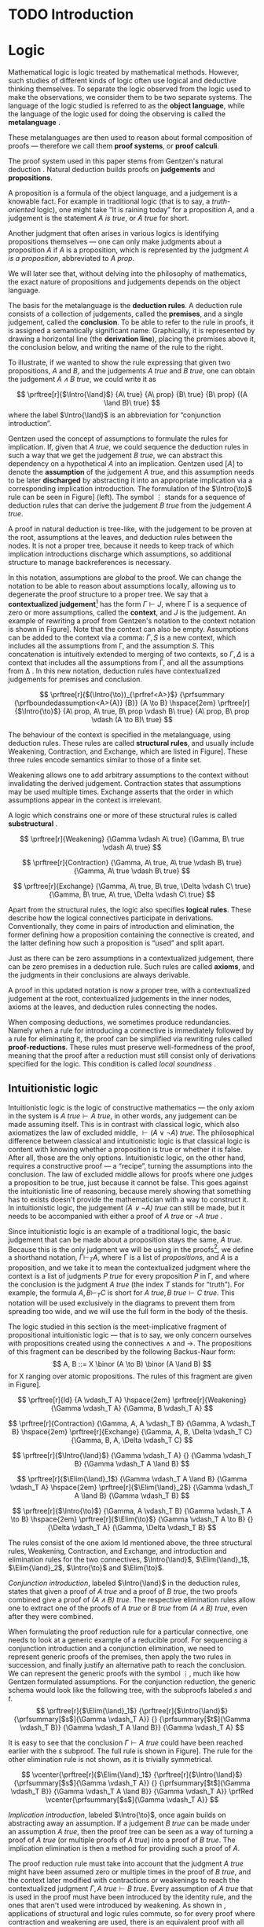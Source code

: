 #+OPTIONS: toc:nil ':t

#+latex_class: book
#+latex_header: \usepackage{fontspec}
#+latex_header: \usepackage{prftree}
#+latex_header: \usepackage{stmaryrd}
#+latex_header: \usepackage{mathtools}
#+latex_header: \usepackage{tikz-cd}
#+latex_header: \usepackage{apacite}
#+latex_header: \usepackage{fancyhdr}
#+latex_header: \usepackage[english]{babel}
#+latex_header: \usepackage{./thesis_template/k336_thesis_macros}

# Binary or
#+latex_header: \newcommand{\binor}{\mathbin{|}}

# Introduction rule
#+latex_header: \newcommand{\Intro}[1]{#1\mathrm{I}}
# Elimination rule
#+latex_header: \newcommand{\Elim}[1]{#1\mathrm{E}}

# Proof reduction
#+latex_header: \newcommand{\prfRed}[1][1em]{\hspace{#1}\Rightarrow\hspace{#1}}
#+latex_header: \newcommand{\prfEq}[1][1em]{\hspace{#1}=\hspace{#1}}

# Linear assumption
#+latex_header: \newcommand{\Lin}[1]{\langle#1\rangle}
# Intuitionistic assumption
#+latex_header: \newcommand{\Int}[1]{[#1]}

# Tensor
#+latex_header: \newcommand{\tens}{\mathbin{\otimes}}
# With
#+latex_header: \newcommand{\with}{\mathbin{\&}}
# Lollipop
#+latex_header: \newcommand{\loli}{\multimap}
# Linear translation
#+latex_header: \newcommand{\LinTrans}[1]{\left\llbracket #1 \right\rrbracket_L}

# Product type
#+latex_header: \newcommand{\tuple}[2]{(#1, #2)}
#+latex_header: \DeclareMathOperator{\Fst}{fst}
#+latex_header: \DeclareMathOperator{\Snd}{snd}
#+latex_header: \newcommand{\fst}[1]{(\Fst\ #1)}
#+latex_header: \newcommand{\snd}[1]{(\Snd\ #1)}

# Tensor Tuple
#+latex_header: \newcommand{\tenstup}[2]{| #1, #2 |}
#+latex_header: \newcommand{\tenscase}[4]{(\mathrm{case\ } #1 \mathrm{\ of\ } \tenstup{#2}{#3} \mathrm{\ in\ } #4)}
# With Tuple
#+latex_header: \newcommand{\bang}{{!}}
#+latex_header: \newcommand{\bangcase}[3]{(\mathrm{case\ } #1 \mathrm{\ of\ } \bang{#2} \mathrm{\ in\ } #3)}

#+latex_header: \newcommand\WorkTitle{Computational trinitarianism and Linear types}
#+latex_header: \newcommand\FirstandFamilyName{Vojtěch Štěpančík}
#+latex_header: \newcommand\Supervisor{Ing. Matěj Dostál, Ph.D.}
#+latex_header: \newcommand\TypeOfWork{Bachelor's Thesis}
#+latex_header: \newcommand\StudProgram{Otevřená informatika, Bakalářský}
#+latex_header: \newcommand\StudBranch{Software}

#+begin_export latex
\graphicspath{{thesis_template/}}
\selectlanguage{english}
\translate
\coverpagestarts
\acknowledgements
...
\declaration{In Prague on ... ... 2021}
\abstractpage
\vglue60mm
\noindent{\Huge \textbf{Abstrakt}}

\tableofcontents
\listoffigures
\mainbodystarts
#+end_export

* COMMENT Topic

Computational trinitarianism describes the intimate relationship between logic, category theory and type theory. This relationship identifies propositions of a logic with a type of a corresponding type system, and also establishes a correspondence between a proof of a proposition, a term (program) of a given type, and a generalized element of an object in a category.
A linear type system is a special kind of a substructural type system with important applications in computer science. An advantage of a linear type system resides in its ability to place constraints on the usage of (or access to) variables (resources).
The aim of the bachelor thesis is to describe linear logic as an example of a substructural logic, to construct a linear type system stemming from that logic, and to give their categorical semantics via categories with structure.
The style and presentation of the thesis will be theoretical.

* TODO Introduction

* Logic

Mathematical logic is logic treated by mathematical methods. However, such studies of different kinds of logic often use logical and deductive thinking themselves. To separate the logic observed from the logic used to make the observations, we consider them to be two separate systems. The language of the logic studied is referred to as the *object language*, while the language of the logic used for doing the observing is called the *metalanguage* \cite{Kleene1966}.

These metalanguages are then used to reason about formal composition of proofs \mdash therefore we call them *proof systems*, or *proof calculi*.

The proof system used in this paper stems from Gentzen's natural deduction \cite{Gentzen1935}. Natural deduction builds proofs on *judgements* and *propositions*.

A proposition is a formula of the object language, and a judgement is a knowable fact. For example in traditional logic (that is to say, a /truth-oriented/ logic), one might take "It is raining today" for a proposition $A$, and a judgement is the statement /$A$ is true/, or /$A$ true/ for short.

Another judgment that often arises in various logics is identifying propositions themselves \mdash one can only make judgments about a proposition $A$ if $A$ is a proposition, which is represented by the judgment /$A$ is a proposition/, abbreviated to /$A$ prop/.

We will later see that, without delving into the philosophy of mathematics, the exact nature of propositions and judgements depends on the object language.

The basis for the metalanguage is the *deduction rules*. A deduction rule consists of a collection of judgements, called the *premises*, and a single judgement, called the *conclusion*. To be able to refer to the rule in proofs, it is assigned a semantically significant name. Graphically, it is represented by drawing a horizontal line (the *derivation line*), placing the premises above it, the conclusion below, and writing the name of the rule to the right.

To illustrate, if we wanted to show the rule expressing that given two propositions, $A$ and $B$, and the judgements /$A$ true/ and /$B$ true/, one can obtain the judgement /$A \land B$ true/, we could write it as

$$
\prftree[r]{$\Intro{\land}$}
 {A\ true}
 {A\ prop}
 {B\ true}
 {B\ prop}
 {(A \land B)\ true}
$$
where the label $\Intro{\land}$ is an abbreviation for "conjunction introduction".

Gentzen used the concept of assumptions to formulate the rules for implication. If, given that /$A$ true/, we could sequence the deduction rules in such a way that we get the judgement /$B$ true/, we can abstract this dependency on a hypothetical $A$ into an implication. Gentzen used $[A]$ to denote the *assumption* of the judgement /$A$ true/, and this assumption needs to be later *discharged* by abstracting it into an appropriate implication via a corresponding implication introduction. The formulation of the $\Intro{\to}$ rule can be seen in Figure\nbsp[[fig:localized_hyp]]\nbsp(left). The symbol $\vdots$ stands for a sequence of deduction rules that can derive the judgement /$B$ true/ from the judgement /$A$ true/.

A proof in natural deduction is tree-like, with the judgement to be proven at the root, assumptions at the leaves, and deduction rules between the nodes. It is not a proper tree, because it needs to keep track of which implication introductions discharge which assumptions, so additional structure to manage backreferences is necessary.

In this notation, assumptions are /global/ to the proof. We can change the notation to be able to reason about assumptions locally, allowing us to degenerate the proof structure to a proper tree. We say that a *contextualized judgement*[fn:1] has the form $\Gamma \vdash J$, where \Gamma is a sequence of zero or more assumptions, called the *context*, and $J$ is the judgement. An example of rewriting a proof from Gentzen's notation to the context notation is shown in Figure\nbsp[[fig:localized_hyp]]. Note that the context can also be empty. Assumptions can be added to the context via a comma: $\Gamma, S$ is a new context, which includes all the assumptions from \Gamma, and the assumption $S$. This concatenation is intuitively extended to merging of two contexts, so $\Gamma, \Delta$ is a context that includes all the assumptions from \Gamma, and all the assumptions from \Delta \cite{Pfenning2004}. In this new notation, deduction rules have contextualized judgements for premises and conclusion.

#+name: fig:localized_hyp
#+caption: Gentzen's assumption notation (left) and notation for localized assumptions (right)
#+begin_figure
$$
\prftree[r]{$(\Intro{\to})_{\prfref<A>}$}
 {\prfsummary
   {\prfboundedassumption<A>{A}}
   {B}}
 {A \to B}
\hspace{2em}
\prftree[r]{$\Intro{\to}$}
 {A\ prop, A\ true, B\ prop \vdash B\ true}
 {A\ prop, B\ prop \vdash (A \to B)\ true}
$$
#+end_figure

The behaviour of the context is specified in the metalanguage, using deduction rules. These rules are called *structural rules*, and usually include Weakening, Contraction, and Exchange, which are listed in Figure\nbsp[[fig:structural]]. These three rules encode semantics similar to those of a finite set.

Weakening allows one to add arbitrary assumptions to the context without invalidating the derived judgement. Contraction states that assumptions may be used multiple times. Exchange asserts that the order in which assumptions appear in the context is irrelevant.

A logic which constrains one or more of these structural rules is called *substructural* \cite{Paoli2013}.

#+name: fig:structural
#+caption: Structural rules
#+begin_figure
$$
\prftree[r]{Weakening}
 {\Gamma \vdash A\ true}
 {\Gamma, B\ true \vdash A\ true}
$$

$$
\prftree[r]{Contraction}
 {\Gamma, A\ true, A\ true \vdash B\ true}
 {\Gamma, A\ true \vdash B\ true}
$$

$$
\prftree[r]{Exchange}
 {\Gamma, A\ true, B\ true, \Delta \vdash C\ true}
 {\Gamma, B\ true, A\ true, \Delta \vdash C\ true}
$$
#+end_figure

Apart from the structural rules, the logic also specifies *logical rules*. These describe how the logical connectives participate in derivations. Conventionally, they come in pairs of introduction and elimination, the former defining how a proposition containing the connective is created, and the latter defining how such a proposition is "used" and split apart.

Just as there can be zero assumptions in a contextualized judgement, there can be zero premises in a deduction rule. Such rules are called *axioms*, and the judgments in their conclusions are always derivable.

A proof in this updated notation is now a proper tree, with a contextualized judgement at the root, contextualized judgements in the inner nodes, axioms at the leaves, and deduction rules connecting the nodes.

When composing deductions, we sometimes produce redundancies. Namely when a rule for introducing a connective is immediately followed by a rule for eliminating it, the proof can be simplified via rewriting rules called *proof-reductions*. These rules must preserve well-formedness of the proof, meaning that the proof after a reduction must still consist only of derivations specified for the logic. This condition is called /local soundness/ \cite{Pfenning2004}.

** Intuitionistic logic

Intuitionistic logic is the logic of constructive mathematics \mdash the only axiom in the system is $A\ true \vdash A\ true$, in other words, any judgement can be made assuming itself. This is in contrast with classical logic, which also axiomatizes the law of excluded middle, $\vdash (A \lor \lnot A)\ true$. The philosophical difference between classical and intuitionistic logic is that classical logic is content with knowing whether a proposition is true or whether it is false. After all, those are the only options. Intuitionistic logic, on the other hand, requires a constructive proof \mdash a "recipe", turning the assumptions into the conclusion. The law of excluded middle allows for proofs where one judges a proposition to be true, just because it cannot be false. This goes against the intuitionistic line of reasoning, because merely showing that something has to exists doesn't provide the mathematician with a way to construct it. In intuitionistic logic, the judgement /$(A \lor \lnot A)$ true/ can still be made, but it needs to be accompanied with either a proof of /$A$ true/ or /$\lnot A$ true/ \cite{Sorensen2006}.

Since intuitionistic logic is an example of a traditional logic, the basic judgement that can be made about a proposition stays the same, /$A$ true/. Because this is the only judgment we will be using in the proofs[fn:2], we define a shorthand notation, $\Gamma \vdash_T A$, where \Gamma is a list of /propositions/, and $A$ is a proposition, and we take it to mean the contextualized judgment where the context is a list of judgments /$P$ true/ for every proposition $P$ in \Gamma, and where the conclusion is the judgment /$A$ true/ (the index $T$ stands for "truth"). For example, the formula $A, B \vdash_T C$ is short for $A\ true, B\ true \vdash C\ true$. This notation will be used exclusively in the diagrams to prevent them from spreading too wide, and we will use the full form in the body of the thesis.

The logic studied in this section is the meet-implicative fragment of propositional intuitionistic logic \mdash that is to say, we only concern ourselves with propositions created using the connectives $\land$ and $\to$. The propositions of this fragment can be described by the following Backus-Naur form:
$$
A, B ::= X \binor (A \to B) \binor (A \land B)
$$
for X ranging over atomic propositions. The rules of this fragment are given in Figure\nbsp[[fig:intuit_deduct]].

#+name: fig:intuit_deduct
#+caption: Deduction rules for the meet-implicative fragment of propositional intuitionistic logic
#+begin_figure
$$
\prftree[r]{Id}
 {A \vdash_T A}
\hspace{2em}
\prftree[r]{Weakening}
 {\Gamma \vdash_T A}
 {\Gamma, B \vdash_T A}
$$

$$
\prftree[r]{Contraction}
 {\Gamma, A, A \vdash_T B}
 {\Gamma, A \vdash_T B}
\hspace{2em}
\prftree[r]{Exchange}
 {\Gamma, A, B, \Delta \vdash_T C}
 {\Gamma, B, A, \Delta \vdash_T C}
$$

$$
\prftree[r]{$\Intro{\land}$}
 {\Gamma \vdash_T A}
 {}
 {\Gamma \vdash_T B}
 {\Gamma \vdash_T A \land B}
$$

$$
\prftree[r]{$\Elim{\land}_1$}
 {\Gamma \vdash_T A \land B}
 {\Gamma \vdash_T A}
\hspace{2em}
\prftree[r]{$\Elim{\land}_2$}
 {\Gamma \vdash_T A \land B}
 {\Gamma \vdash_T B}
$$

$$
\prftree[r]{$\Intro{\to}$}
 {\Gamma, A \vdash_T B}
 {\Gamma \vdash_T A \to B}
\hspace{2em}
\prftree[r]{$\Elim{\to}$}
 {\Gamma \vdash_T A \to B}
 {}
 {\Delta \vdash_T A}
 {\Gamma, \Delta \vdash_T B}
$$
#+end_figure

The rules consist of the one axiom Id mentioned above, the three structural rules, Weakening, Contraction, and Exchange, and introduction and elimination rules for the two connectives, $\Intro{\land}$, $\Elim{\land}_1$, $\Elim{\land}_2$, $\Intro{\to}$ and $\Elim{\to}$.

/Conjunction introduction/, labeled $\Intro{\land}$ in the deduction rules, states that given a proof of /$A$ true/ and a proof of /$B$ true/, the two proofs combined give a proof of /$(A \land B$) true/. The respective elimination rules allow one to extract one of the proofs of /$A$ true/ or /$B$ true/ from /$(A \land B)$ true/, even after they were combined.

When formulating the proof reduction rule for a particular connective, one needs to look at a generic example of a reducible proof. For sequencing a conjunction introduction and a conjunction elimination, we need to represent generic proofs of the premises, then apply the two rules in succession, and finally justify an alternative path to reach the conclusion. We can represent the generic proofs with the symbol $\vdots$, much like how Gentzen formulated assumptions. For the conjunction reduction, the generic schema would look like the following tree, with the subproofs labeled $s$ and $t$.
$$
\prftree[r]{$\Elim{\land}_1$}
 {\prftree[r]{$\Intro{\land}$}
   {\prfsummary[$s$]{\Gamma \vdash_T A}}
   {}
   {\prfsummary[$t$]{\Gamma \vdash_T B}}
   {\Gamma \vdash_T A \land B}}
 {\Gamma \vdash_T A}
$$

It is easy to see that the conclusion $\Gamma \vdash A\ true$ could have been reached earlier with the $s$ subproof. The full rule is shown in Figure\nbsp[[fig:intuit_conj_red]]. The rule for the other elimination rule is not shown, as it is trivially symmetrical.

#+name: fig:intuit_conj_red
#+caption: Conjunction proof reduction
#+begin_figure
$$
\vcenter{\prftree[r]{$\Elim{\land}_1$}
 {\prftree[r]{$\Intro{\land}$}
   {\prfsummary[$s$]{\Gamma \vdash_T A}}
   {}
   {\prfsummary[$t$]{\Gamma \vdash_T B}}
   {\Gamma \vdash_T A \land B}}
 {\Gamma \vdash_T A}}
\prfRed
\vcenter{\prfsummary[$s$]{\Gamma \vdash_T A}}
$$
#+end_figure

/Implication introduction/, labeled $\Intro{\to}$, once again builds on abstracting away an assumption. If a judgement /$B$ true/ can be made under an assumption /$A$ true/, then the proof tree can be seen as a way of turning a proof of /$A$ true/ (or multiple proofs of /$A$ true/) into a proof of /$B$ true/. The implication elimination is then a method for providing such a proof of $A$.

The proof reduction rule must take into account that the judgment /\(A\)\nbsp{}true/ might have been assumed zero or multiple times in the proof of /$B$ true/, and the context later modified with contractions or weakenings to reach the contextualized judgment $\Gamma, A\ true \vdash B\ true$. Every assumption of /$A$ true/ that is used in the proof must have been introduced by the identity rule, and the ones that aren't used were introduced by weakening. As shown in \cite{Wadler1993}, applications of structural and logic rules commute, so for every proof where contraction and weakening are used, there is an equivalent proof with all the contractions and weakenings pushed to the root of the proof tree. In other words, for every proof of $\Gamma, J_1 \vdash J_2$, where $J_1$ and $J_2$ stand for arbitrary judgments, there is an equivalent proof which consists of a contraction- and weakening-less subproof of $\Gamma, J_1 \cdots \vdash J_2$, followed by applications of contraction and weakening to accommodate the context, where the ellipsis indicate zero of more assumptions of $J_1$. The final applications of contraction and weakening are represented by a doubled derivation line, to indicate that it's multiple steps shown as one.

The role of the proof reduction is then to take the proof of $\Delta \vdash A\ true$, and replace with it the instances of $A\ true \vdash A\ true$ in the proof of $\Gamma, A\ true \vdash B\ true$. The full proof reduction rule is shown in Figure\nbsp[[fig:intuit_impl_red]].

#+name: fig:intuit_impl_red
#+caption: Implication proof reduction
#+begin_figure
$$
\vcenter{\prftree[r]{$\Elim{\to}$}
 {\prftree[r]{$\Intro{\to}$}
   {\prftree[double]
     {\prfsummary[$s$]
       {\left(\vcenter{\prftree[r]{Id}{A \vdash_T A}}\right) \cdots}
       {\Gamma, A \cdots \vdash_T B}}
     {\Gamma, A \vdash_T B}}
   {\Gamma \vdash_T A \to B}}
 {\prfsummary[$t$]{\Delta \vdash_T A}}
 {\Gamma, \Delta \vdash_T B}}
\prfRed
\vcenter{\prftree[double]
 {\prfStackPremises
   {\left(\vcenter{\prfsummary[$t$]{\Delta \vdash_T A}}\right) \cdots}
   {\prfsummary[$s$]{\Gamma, \Delta \cdots \vdash_T B}}}
 {\Gamma, \Delta \vdash_T B}}
$$
#+end_figure

** Linear logic

In contrast to intuitionistic logic, linear logic considers propositions to be a form of resource - they should not be subject to duplication or discard. When looking at intuitionistic proofs, such as the ones listed in Figure [[fig:intuit_duplic]], we can see that intuitionistic logic has no problem with duplicating propositions (from a single $A$ one might obtain multiple \(A\)'s) or discarding propositions (the $B$ is unnecessary in the proof of $A$, so it is thrown away).

#+name: fig:intuit_duplic
#+caption: Duplication and discard of truth
#+begin_figure
$$
\prftree[r]{$\Intro{\to}$}
 {\prftree[r]{Contr}
   {\prftree[r]{$\Intro{\land}$}
     {\prftree[r]{Id}
       {A \vdash_T A}}
     {\prftree[r]{Id}
       {A \vdash_T A}}
     {A, A \vdash_T A \land A}}
   {A \vdash_T A \land A}}
 {\vdash_T A \to (A \land A)}
\hspace{2em}
\prftree[r]{$\Intro{\to}$}
 {\prftree[r]{$\Intro{\to}$}
  {\prftree[r]{Weak}
    {\prftree[r]{Id}
      {A \vdash_T A}}
    {A, B \vdash_T A}}
  {A \vdash_T B \to A}}
 {\vdash_T A \to (B \to A)}
$$
#+end_figure

In intuitionistic logic, we judged a proposition to be true, and the judgment had the form /$A$ true/. In linear logic, we focus on /availability/. We can judge a proposition $A$ to be available, written /$A$ avail/, if there is a proof that "consumes" some assumptions, "producing" the proposition $A$. The semantics of consumption are embedded in the deduction rules, explained below.

One simple way to prevent "invalid" usage of resources is to remove the contraction and weakening rules altogether. However, this approach severely limits the expressivity of the language. We might still want to model "free" resources, meaning resources that can be used any number of times, even zero, but conveying this information would not be possible in such a system. Instead, we introduce an annotation for unbound resources, and limit contraction and weakening so that they can only be used on these "intuitionistic" resources. This alternative gives us strictly greater expressivity than intuitionistic logic, as we will see that every intuitionistic proof can be translated to an equivalent linear proof.

The introduction of unbound resources necessitates differentiating between two kinds of assumptions in contextualized judgments \mdash a /linear/ assumption of the judgment /$A$ avail/ is written $\Lin{A\ avail}$, and indicates that the conclusion uses the fact that $A$ is available /exactly once/. An /intuitionistic/ assumption of the judgment /$A$ avail/, written $\Int{A\ avail}$, makes no guarantees about its usage in the conclusion \mdash it may be used zero, one, or even more times. It is important to emphasize that these glyphs are not a part of the object language \mdash neither $\Lin{A}$ nor $\Int{A}$ are well-formed propositions, and the bracket notation can only appear on the left side of a turnstile.

Contraction and weakening are now limited to only intuitionistic assumptions, meaning that judgments can be linearly assumed multiple times. These new rules lead to a general context $\Gamma$ behaving like a multiset. Every intuitionistic judgment can be made to have a multiplicity of one (using the new contraction and weakening), and multiplicity of linear assumptions is given by their usage in the conclusion.

Similarly to the intuitionistic case, a shorthand notation for contextualized judgments is used \mdash writing $\Gamma \vdash_R A$, the context \Gamma is a list of /propositions/ in square or angle brackets, such as $\Lin{B}$ or $\Int{C \loli D}$, and $A$ is a proposition. This is shorthand for a contextualized judgment whose context is a list containing one occurrence of the judgment $\Lin{B\ avail}$ for every proposition $B$ in angle brackets in \Gamma, and one occurrence of the judgment $\Int{C\ avail}$ for every proposition $C$ in square brackets in \Gamma. The conclusion of this contextualized judgment is the judgment $A\ avail$, where $A$ is the proposition on the right of the turnstile in the shorthand.

A general context \Gamma can contain assumptions of both kinds, linear and intuitionistic, but an /intuitionistic context/, denoted by $\Int{\Gamma}$, is a context that only contains intuitionistic assumptions, if any.

The focus of this chapter is a fragment of propositional intuitionistic linear logic. It bears similarity to the intuitionistic logic described in the last chapter, specifically it provides tools for representing implication and conjunction, in addition to the linear-logic-specific exponentiation.

The new implication connective is historically called "lollipop", and it's written $A \loli B$. The proposition is read "produce $B$ consuming $A$".

Interestingly, there are two conjunction connectives \mdash the "tensor", written $A \tens B$, and the "with", written $A \with B$. The tensor represents a conjunction "containing" /both/ resources $A$ and $B$, while the "with" lists two resources that are both available, but not at the same time \mdash the recipient of such a resource needs to choose either $A$ or $B$.

The last connective is a new concept entirely. The exponential operator $\bang{A}$, pronounced "of course", allows one to represent an infinite amount of a resource. We will see how this connective differs from the intuitionistic assumption $\Int{A\ avail}$ and why they are both necessary once we take a look at program evaluation in [[*Type theory][Part III]].

The propositions of this logic can also be described by the simple grammar
$$
A, B ::= X \binor (A \loli B) \binor (A \tens B) \binor (A \with B) \  \binor \  \bang{A}
$$
for X ranging over atomic propositions. The deduction rules are listed in Figure [[fig:linear_deduct]].

#+name: fig:linear_deduct
#+caption: Deduction rules for the fragment of intuitionistic linear logic
#+begin_figure
$$
\prftree[r]{$\Lin{\text{Id}}$}
 {\Lin{A} \vdash_R A}
\hspace{2em}
\prftree[r]{$\Int{\text{Id}}$}
 {\Int{A} \vdash_R A}
$$

$$
\prftree[r]{Exchange}
 {\Gamma, S, T, \Delta \vdash_R A}
 {\Gamma, T, S, \Delta \vdash_R A}
$$

$$
\prftree[r]{Contraction}
 {\Gamma, \Int{A}, \Int{A} \vdash_R B}
 {\Gamma, \Int{A} \vdash_R B}
\hspace{2em}
\prftree[r]{Weakening}
 {\Gamma \vdash_R B}
 {\Gamma, \Int{A} \vdash_R B}
$$

$$
\prftree[r]{$\Intro{\loli}$}
 {\Gamma, \Lin{A} \vdash_R B}
 {\Gamma \vdash_R (A \loli B)}
\hspace{2em}
\prftree[r]{$\Elim{\loli}$}
 {\Gamma \vdash_R (A \loli B)}
 {}
 {\Delta \vdash_R A}
 {\Gamma, \Delta \vdash_R B}
$$

$$
\prftree[r]{$\Intro{\with}$}
 {\Gamma \vdash_R A}
 {}
 {\Gamma \vdash_R B}
 {\Gamma \vdash_R A \with B}
$$

$$
\prftree[r]{$\Elim{\with}_1$}
 {\Gamma \vdash_R A \with B}
 {\Gamma \vdash_R A}
\hspace{2em}
\prftree[r]{$\Elim{\with}_2$}
 {\Gamma \vdash_R A \with B}
 {\Gamma \vdash_R B}
$$

$$
\prftree[r]{$\Intro{\tens}$}
 {\Gamma \vdash_R A}
 {}
 {\Delta \vdash_R B}
 {\Gamma, \Delta \vdash_R A \tens B}
\hspace{2em}
\prftree[r]{$\Elim{\tens}$}
 {\Gamma, \Lin{A}, \Lin{B} \vdash_R C}
 {}
 {\Delta \vdash_R A \tens B}
 {\Gamma, \Delta \vdash_R C}
$$

$$
\prftree[r]{$\Intro{\bang}$}
 {\Int{\Gamma} \vdash_R A}
 {\Int{\Gamma} \vdash_R \bang{A}}
\hspace{2em}
\prftree[r]{$\Elim{\bang}$}
 {\Gamma, \Int{A} \vdash_R B}
 {}
 {\Delta \vdash_R \bang{A}}
 {\Gamma, \Delta \vdash_R B}
$$
#+end_figure

There are now two axioms, one for each kind of assumption. The /linear identity/ $\Lin{\text{Id}}$ says that one can conclude the availability of a resource if one such resource is available. The /intuitionistic identity/ expresses the very same concept, except with one caveat \mdash the proof says nothing about how many times the resource was used in the reasoning.

The exchange rule stays unchanged, only $S$ and $T$ stand for any two propositions with square or angle brackets \mdash we are free to rearrange and intermix linear and intuitionistic assumptions.

The contraction and weakening rules are limited to intuitionistic assumptions, as mentioned in the introduction.

The $\loli$ ("lollipop") introduction rule in linear logic also abstracts an assumption, but it is limited only to linear ones. The proposition $A \loli B$ represents an action of "consuming" a resource $A$ to "produce" a resource $B$. We choose the word "consuming", because when introducing the lollipop, the resource $A$ is removed from the context. In other words, the subsequent deductions loose access to it. Because the deduction sequence leading to the judgment /\(B\)\nbsp{}avail/  was using the assumption $\Lin{A\ avail}$, we can imagine a proof of the judgment /$(A \loli B)$ avail/ to contain a hole, waiting for an $A$.

The corresponding elimination rule fills such a hole with a resource obtained from a different context. Emphasis is put on the contexts being different \mdash the context \Gamma contains other resources that are also consumed during the process of turning an $A$ into a $B$, therefore the resources cannot be shared with the context used for filling the hole.

Proof reduction for the lollipop is similar in spirit to the intuitionistic implication, except there is no need to worry about the assumption /$A$ avail/ being used multiple times. This is apparent from the fact that linear assumptions cannot be contracted. Therefore, the resulting reduction rule is simpler, as shown in Figure [[fig:lin_impl_red]].

#+name: fig:lin_impl_red
#+caption: Lollipop proof reduction
#+begin_figure
$$
\vcenter{\prftree[r]{$\Elim{\loli}$}
 {\prftree[r]{$\Intro{\loli}$}
   {\prfsummary[$s$]
     {\prftree[r]{$\Lin{\text{Id}}$}
       {\Lin{A} \vdash_R A}}
     {\Gamma, \Lin{A} \vdash_R B}}
   {\Gamma \vdash_R A \loli B}}
 {\prfsummary[$t$]{\Delta \vdash_R A}}
 {\Gamma, \Delta \vdash_R B}}
\prfRed
\vcenter{\prfStackPremises
 {\prfsummary[$t$]{\Delta \vdash_R A}}
 {\prfsummary[$s$]{\Gamma, \Delta \vdash_R B}}}
$$
#+end_figure

The $\with$ ("with") deduction rules exactly mirror the intuitionistic conjunction rules. This connective is also called the /additive conjunction/, because the introduction rule shares the resources used for producing the individual components. This sharing of resources prevents a consumer from extracting both of the components \mdash the resources are all used once one of the components is extracted. The proof reduction is also analogous, and presented in Figure [[fig:lin_with_red]].

#+name: fig:lin_with_red
#+caption: With conjunction proof reduction
#+begin_figure
$$
\vcenter{\prftree[r]{$\Elim{\with}_1$}
 {\prftree[r]{$\Intro{\with}$}
   {\prfsummary[$s$]{\Gamma \vdash_R A}}
   {}
   {\prfsummary[$t$]{\Gamma \vdash_R B}}
   {\Gamma \vdash_T A \with B}}
 {\Gamma \vdash_T A}}
\prfRed
\vcenter{\prfsummary[$s$]{\Gamma \vdash_R A}}
$$
#+end_figure

The $\tens$ ("tensor") conjunction represents a pair of resources, both of which have to be consumed, due to the requirement of not discarding resources. The introduction rule looks almost exactly the same as the one for the $\with$ conjunction, however in this case, the two parts of the tensor conjunction are produced in different contexts. It is this difference that makes the two connectives have different semantics \mdash while the $\with$ conjunction offers two different possible results from the same resources, the $\tens$ conjunction combines two sets of resources into a pair of two results, and provides both for later consumption.

The elimination rule says that a $\tens$ resource can be used to complete a proof that contains a linear assumption of each of its constituents. In other words, to consume a $\tens$ resource, one must consume both of its parts.

The reduction rule, shown in Figure [[fig:lin_tens_red]], describes how to perform such a completion. If the conjunction is constructed using two proofs $t$ and $u$ of the judgments /$A$ avail/ and /$B$ avail/, respectively, then these proofs can replace the assumptions $\Lin{A\ avail}$ and $\Lin{B\ avail}$ in another proof $s$.

#+name: fig:lin_tens_red
#+caption: Tensor conjunction proof reduction
#+begin_figure
$$
\vcenter{\prftree[r]{$\Elim{\tens}$}
 {\prfsummary[$s$]
   {\prftree[r]{$\Lin{\text{Id}}$}
     {\Lin{A} \vdash_R A}}
   {}
   {\prftree[r]{$\Lin{\text{Id}}$}
     {\Lin{B} \vdash_R B}}
   {\Gamma, \Lin{A}, \Lin{B} \vdash_R C}}
 {\prftree[r]{$\Intro{\tens}$}
   {\prfsummary[$t$]{\Delta \vdash_R A}}
   {}
   {\prfsummary[$u$]{\Theta \vdash_R B}}
   {\Delta, \Theta \vdash_R A \tens B}}
 {\Gamma, \Delta, \Theta \vdash_R C}}
\prfRed
\vcenter{\prfsummary[$s$]
 {\prfsummary[$t$]{\Delta \vdash_R A}}
 {}
 {\prfsummary[$u$]{\Theta \vdash_R B}}
 {\Gamma, \Delta, \Theta \vdash_R C}}
$$

#+end_figure

The $\bang$ ("of course") connective is supposed to extend the expressive power of linear logic to reason about free resources. A judgment of the form /$\bang{A}$ avail/ does not represent an instance of the resource $A$, but rather /a source of/[fn:3] these resources. The idea is that a resource $A$ can be pulled out from this source at any time, or even never at all, allowing us to model free resources \mdash the judgment /$\bang{A}$ avail/ serves as a statement that $A$ is a free resource.

To produce one of these sources, the introduction rule provides us with a way of extending proofs based on only intuitionistic assumptions. Intuitionistic assumptions are another way of modeling free resources, so the essence of the introduction rule is an observation that, given a recipe of creating one unit of a resource $A$ from free ingredients $\Int{\Gamma}$, we can duplicate those free ingredients however many times is necessary to supply more instances of the resource, and that we don't mind throwing the ingredients away in the case that there is no demand for it.

Dually to the introduction rule, which relays how to create a source from free ingredients, the elimination rule describes how a source can satiate an undisclosed demand. A proof built on an intuitionistic assumption gives no guarantees about the number of times it uses the associated resource $A$. To satisfy this assumption, we can provide the proof with a source $\bang{A}$, which can adapt to its requirements.

Reducing a sequence of $\bang$ introduction and elimination looks similar to reducing an implication in intuitionistic logic, because it operates on the same principle \mdash replacing assumptions with auxiliary proofs, while acknowledging the fact that the assumptions might appear zero or more times. In the Figure [[fig:lin_exp_red]], the expression $\Int{A} \cdots$ represents zero or more intuitionistic assumptions of the judgment /$A$ avail/, and the proof tree $s$ is devoid of contraction and weakening on the judgment /$A$ avail/. Instead, these are all applied in the step represented by the double derivation line. The reduction then replaces each instance of the intuitionistic assumption /$A$ avail/ with a derivation tree $t$, which produces a resource $A$ from other intuitionistic assumptions. The double line in the reduced proof signifies applications of contraction and weakening to the assumptions $\Int{\Delta}$, corresponding to the double line in the non-reduced proof.

#+name: fig:lin_exp_red
#+caption: Exponential proof reduction
#+begin_figure
$$
\vcenter{\prftree[r]{$\Elim{\bang}$}
 {\prftree[double]
   {\prfsummary[$s$]
     {\left(\vcenter{\prftree[r]{$\Int{\text{Id}}$}{\Int{A} \vdash_R A}}\right) \cdots}
     {\Gamma, \Int{A} \cdots \vdash_R B}}
   {\Gamma, \Int{A} \vdash_R B}}
 {\prftree[r]{$\Intro{\bang}$}
   {\prfsummary[$t$]{\Int{\Delta} \vdash_R A}}
   {\Int{\Delta} \vdash_R \bang{A}}}
 {\Gamma, \Int{\Delta} \vdash_R B}}
\prfRed
\vcenter{\prftree[double]
 {\prfStackPremises
   {\left(\vcenter{\prfsummary[$t$]{\Int{\Delta} \vdash_R A}}\right) \cdots}
   {\prfsummary[s]{\Gamma, \Int{\Delta} \cdots \vdash_R B}}}
 {\Gamma, \Int{\Delta} \vdash_R B}}
$$
#+end_figure

** Intuitionistic embedding

We claimed that every intuitionistic proof can be translated to an equivalent linear proof. To verify this statement, two steps are necessary. First, we need to show how to translate the three primitive constructs: propositions, judgments, and contextualized judgments. Secondly, we need to show that this translation preserves deduction rules and proof reductions. That is to say, for every intuitionistic deduction rule or proof reduction, there is a corresponding linear deduction or reduction taking the translated premises to the translated conclusion.

The intuitionistic propositions come in three flavors: base propositions, conjunctions and implications. We define a translation operator $\LinTrans{\_}$, and its action on propositions is given by the equations
\begin{align*}
  \LinTrans{X} & = X \\
  \LinTrans{A \land B} & = \LinTrans{A} \with \LinTrans{B} \\
  \LinTrans{A \to B} & = \bang{\LinTrans{A}} \loli \LinTrans{B} \\
\end{align*}
where $X$ stands for an atomic proposition, and $A$ and $B$ stand for arbitrary intuitionistic propositions.

On a formal level, this mapping is justified by showing that it preserves deduction and reduction, which is done later in the chapter. On an intuitive level, we appeal to the interpretation of the connectives. When looking at an atomic proposition in isolation, the intuitionistic and linear interpretation is the same, because differences arise only when talking about more complex propositions, and how they relate to each other, for example how are the two sides of a conjunction used, or how is the input to an implication used. The intuitionistic conjunction gives access to each of its constituents, but only one can be extracted, behaving the same as the $\with$ conjunction. Finally, the intuitionistic implication gives no guarantees about the use of its hypothesis, therefore it is necessary to mark the hypothesis with a bang, and promote it to a source in the linear interpretation.

There are only two judgments in intuitionistic logic, and these are /$A$ prop/ and /$A$ true/ for an intuitionistic proposition $A$. These are interpreted as /$A$ prop/ and /$A$ avail/, respectively, defining the action of the translation operator on judgments.
\begin{align*}
  \LinTrans{A\ prop} &= A\ prop \\
  \LinTrans{A\ true} &= A\ avail
\end{align*}

To give a translation of a contextualized judgment, we need to describe how to translate the context. This action is defined with an equation for the empty context, labeled '$\cdot$', and an equation for a concatenation of an arbitrary context $\Gamma$ with an arbitrary assumption $J$.
\begin{align*}
  \LinTrans{\cdot} &= \cdot \\
  \LinTrans{\Gamma, J} &= \LinTrans{\Gamma}, \Int{\LinTrans{J}}
\end{align*}

Verbally, the translation preserves the empty context, and it maps every judgment $J$ in $\Gamma$ (since assumptions in intuitionistic logic are simply judgments) to an intuitionistic assumption of the translation of the judgment. As a consequence, all the assumptions in a translated context are intuitionistic. The contextualized judgment translation is then given by the equation
$$
\LinTrans{\Gamma \vdash J} = \LinTrans{\Gamma} \vdash \LinTrans{J}
$$

It is easy to see that by also defining the action of the translation on lists of propositions as $\LinTrans{(\Gamma_i)_{i=0}^n} = (\Int{\LinTrans{\Gamma_i}})_{i=0}^n$, we can recover a relationship between the shorthand notations:
$$
\LinTrans{\Gamma \vdash_T A} = \LinTrans{\Gamma} \vdash_R \LinTrans{A}
$$

Having defined the translation of contextualized judgments, we continue by defining how their relationships are translated \mdash that is, how to translate deduction rules.

The axiom of intuitionistic logic is translated into the intuitionistic axiom of linear logic, and the structural rules correspond to their respective counterparts, as shown in the following equations:
\begin{align*}
\LinTrans{\vcenter{\prftree[r]{Id}
    {A \vdash_T A}}}
&\prfEq
\vcenter{\prftree[r]{$\Int{\text{Id}}$}{\Int{\LinTrans{A}} \vdash_R \LinTrans{A}}}
\\[1ex]
\LinTrans{\vcenter{\prftree[r]{Weakening}
    {\Gamma \vdash_T A}
    {\Gamma, B \vdash_T A}}}
&\prfEq
\vcenter{\prftree[r]{Weakening}
  {\LinTrans{\Gamma} \vdash_R \LinTrans{A}}
  {\LinTrans{\Gamma}, \Int{\LinTrans{B}} \vdash_R \LinTrans{A}}}
\\[1ex]
\LinTrans{\vcenter{\prftree[r]{Contraction}
  {\Gamma, A, A \vdash_T B}
  {\Gamma, A \vdash_T B}}}
&\prfEq
\vcenter{\prftree[r]{Contraction}
  {\LinTrans{\Gamma}, \Int{\LinTrans{A}}, \Int{\LinTrans{A}} \vdash_R \LinTrans{B}}
  {\LinTrans{\Gamma}, \Int{\LinTrans{A}} \vdash_R \LinTrans{B}}}
\\[1ex]
\LinTrans{\vcenter{\prftree[r]{Exchange}
    {\Gamma, A, B, \Delta \vdash_T C}
    {\Gamma, B, A, \Delta \vdash_T C}}}
&\prfEq
\vcenter{\prftree[r]{Exchange}
  {\LinTrans{\Gamma}, \Int{\LinTrans{A}}, \Int{\LinTrans{B}}, \LinTrans{\Delta} \vdash_R \LinTrans{C}}
  {\LinTrans{\Gamma}, \Int{\LinTrans{B}}, \Int{\LinTrans{A}}, \LinTrans{\Delta} \vdash_R \LinTrans{C}}}
\end{align*}
\newpage

Translation of the intuitionistic conjunction is defined in terms of the $\with$ conjunction, so it is expected that the deduction rules of one will correspond to the deduction rules of the other. That is indeed the case, as the translation is given below. It uses the equality $\LinTrans{A \land B} = \LinTrans{A} \with \LinTrans{B}$.
\begin{align*}
\LinTrans{\vcenter{\prftree[r]{$\Intro{\land}$}
    {\Gamma \vdash_T A}
    {\Gamma \vdash_T B}
    {\Gamma \vdash_T A \land B}}}
&\prfEq
\vcenter{\prftree[r]{$\Intro{\with}$}
  {\LinTrans{\Gamma} \vdash_R \LinTrans{A}}
  {\LinTrans{\Gamma} \vdash_R \LinTrans{B}}
  {\LinTrans{\Gamma} \vdash_R \LinTrans{A} \with \LinTrans{B}}}
\\[1ex]
\LinTrans{\vcenter{\prftree[r]{$\Elim{\land}_1$}
    {\Gamma \vdash_T A \land B}
    {\Gamma \vdash_T A}}}
&\prfEq
\vcenter{\prftree[r]{$\Elim{\with}_1$}
  {\LinTrans{\Gamma} \vdash_R \LinTrans{A} \with \LinTrans{B}}
  {\LinTrans{\Gamma} \vdash_R \LinTrans{A}}}
\end{align*}

The intuitionistic implication is translated with the $\bang$ and $\loli$ connectives, and the translation of the $\Intro{\to}$ rule, stated below, demonstrates why. The linear implication cannot be introduced from an intuitionistic assumption, so it necessitates an intermediary step which replaces it with a linear assumption, through $\bang$ elimination.
$$
\LinTrans{\vcenter{\prftree[r]{$\Intro{\to}$}
    {\Gamma, A \vdash_T B}
    {\Gamma \vdash_T A \to B}}}
\prfEq
\vcenter{\prftree[r]{$\Intro{\loli}$}
  {\prftree[r]{$\Elim{\bang}$}
    {\LinTrans{\Gamma}, \Int{\LinTrans{A}} \vdash_R \LinTrans{B}}
    {\prftree[r]{$\Lin{\text{Id}}$}
      {\Lin{\bang{\LinTrans{A}}} \vdash_R \bang{\LinTrans{A}}}}
    {\LinTrans{\Gamma}, \Lin{\bang{\LinTrans{A}}} \vdash_T \LinTrans{B}}}
  {\LinTrans{\Gamma} \vdash_R \bang{\LinTrans{A}} \loli \LinTrans{B}}}
$$

The translation for the $\Elim{\to}$ rule takes advantage of the fact that for any intuitionistic context $\Delta$, its translation $\LinTrans{\Delta}$ consists only of intuitionistic assumptions, therefore it is a valid target for applying $\bang$ introduction. Producing a $\bang$ proposition is required for the input of the translated implication proposition.
$$
\LinTrans{\vcenter{\prftree[r]{$\Elim{\to}$}
    {\Gamma \vdash_T A \to B}
    {\Delta \vdash_T A}
    {\Gamma, \Delta \vdash_T B}}}
\prfEq
\vcenter{\prftree[r]{$\Elim{\loli}$}
  {\LinTrans{\Gamma} \vdash_R \bang{\LinTrans{A}} \loli \LinTrans{B}}
  {\prftree[r]{$\Intro{\bang}$}
    {\LinTrans{\Delta} \vdash_R \LinTrans{A}}
    {\LinTrans{\Delta} \vdash_R \bang{\LinTrans{A}}}}
  {\LinTrans{\Gamma}, \LinTrans{\Delta} \vdash_R \LinTrans{B}}}
$$

We can extend the notion of translating deduction rules into translating entire proof trees. The linear translation of an intuitionistic proof tree $p$ is denoted $\LinTrans{p}$, and it is constructed by replacing the intuitionistic contextualized judgments and deduction rules by their linear translations. Because the deduction rules are translated into well-formed linear deductions, and because the premises and conclusions are consistently translated, we can be certain that the new deduction tree is correctly constructed and represents a well-formed linear proof.

Finally, we need to show that reduction and translation commute. That is, given an intuitionistic proof $p$ and its reduction $p \prfRed[0em] p'$, there is an equivalent reduction $\LinTrans{p} \LinTrans{\prfRed[0em]} \LinTrans{p}'$ such that its result is the same as translating $p'$. This condition is represented by the following diagram:

\begin{center}
\begin{tikzcd}
p \arrow[rr, maps to, "\Rightarrow"] \arrow[dd, maps to, "\LinTrans{\_}"] & & p' \arrow[dd, maps to, "\LinTrans{\_}"] \\
\\
\LinTrans{p} \arrow[rr, maps to, "\LinTrans{\Rightarrow}"]      & & \LinTrans{p}' = \LinTrans{p'}
\end{tikzcd}
\end{center}

To prove this commutativity, it suffices to prove it for the two intuitionistic reductions individually.

For conjunction reduction, we take a general reducible proof
$$
p \prfEq \vcenter{\prftree[r]{$\Elim{\land}_1$}
  {\prftree[r]{$\Intro{\land}$}
    {\prfsummary[$s$]{\Gamma \vdash_T A}}
    {\prfsummary[$t$]{\Gamma \vdash_T B}}
    {\Gamma \vdash_T A \land B}}
  {\Gamma \vdash_T A}}
$$
its reduced form
$$
p' \prfEq \vcenter{\prfsummary[$s$]{\Gamma \vdash_T A}}
$$
and its translation
$$
\LinTrans{p} \prfEq \vcenter{\prftree[r]{$\Elim{\with}_1$}
  {\prftree[r]{$\Intro{\with}$}
    {\prfsummary[$\LinTrans{s}$]{\LinTrans{\Gamma} \vdash_R \LinTrans{A}}}
    {\prfsummary[$\LinTrans{t}$]{\LinTrans{\Gamma} \vdash_R \LinTrans{B}}}
    {\LinTrans{\Gamma} \vdash_R \LinTrans{A} \with \LinTrans{B}}}
  {\LinTrans{\Gamma} \vdash_R \LinTrans{A}}}
$$

We can verify that indeed
\begin{align*}
\LinTrans{p}'
&\prfEq \vcenter{\prfsummary[$\LinTrans{s}$]{\LinTrans{\Gamma} \vdash_R \LinTrans{A}}}
\\[1ex]
&\prfEq \LinTrans{p'}
\end{align*}

The proof for implication reduction involves both lollipop and exponential reductions. First, take a general reducible proof
$$
p \prfEq \vcenter{\prftree[r]{$\Elim{\to}$}
  {\prftree[r]{$\Intro{\to}$}
    {\prftree[double]
      {\prfsummary[$s$]
        {\left(\vcenter{\prftree[r]{Id}{A \vdash_T A}}\right) \cdots}
        {\Gamma, A \cdots \vdash_T B}}
      {\Gamma, A \vdash_T B}}
    {\Gamma \vdash_T A \to B}}
  {\prfsummary[$t$]{\Delta \vdash_T A}}
  {\Gamma, \Delta \vdash_T B}}
$$
its reduced form
$$
p' \prfEq \vcenter{\prftree[double]
  {\prfStackPremises
    {\left(\vcenter{\prfsummary[$t$]{\Delta \vdash_T A}}\right) \cdots}
    {\prfsummary[$s$]{\Gamma, \Delta \cdots \vdash_T B}}}
  {\Gamma, \Delta \vdash_T B}}
$$
and its translation
$$
\LinTrans{p} \prfEq \vcenter{\prftree[r]{$\Elim{\loli}$}
  {\prftree[r]{$\Intro{\loli}$}
    {\prftree[r]{$\Elim{\bang}$}
      {\prftree[double]
        {\prfsummary[$\LinTrans{s}$]
          {\left(\vcenter{\prftree[r]{$\Int{\text{Id}}$}{\Int{\LinTrans{A}} \vdash_R \LinTrans{A}}}\right) \cdots}
          {\LinTrans{\Gamma}, \Int{\LinTrans{A}} \cdots \vdash_R \LinTrans{B}}}
        {\LinTrans{\Gamma}, \Int{\LinTrans{A}} \vdash_R \LinTrans{B}}}
      {\prftree[r]{$\Lin{\text{Id}}$}{\Lin{\bang{\LinTrans{A}}} \vdash_R \bang{\LinTrans{A}}}}
      {\LinTrans{\Gamma}, \Lin{\bang{\LinTrans{A}}} \vdash_R \LinTrans{B}}}
    {\LinTrans{\Gamma} \vdash_R \bang{\LinTrans{A}} \loli \LinTrans{B}}}
  {\prftree[r]{$\Intro{\bang}$}
    {\prfsummary[$\LinTrans{t}$]{\LinTrans{\Delta} \vdash_R \LinTrans{A}}}
    {\LinTrans{\Delta} \vdash_R \bang{\LinTrans{A}}}}
  {\LinTrans{\Gamma}, \LinTrans{\Delta} \vdash_R \LinTrans{B}}}
$$

We can define the translation of the implication reduction as first reducing the lollipop, and subsequently reducing the exponential, as in the sequence
\begin{align*}
\LinTrans{p}
&\underset{\loli}{\prfRed}
\vcenter{\prftree[r]{$\Elim{\bang}$}
  {\prftree[double]
    {\prfsummary[$\LinTrans{s}$]
      {\left(\vcenter{\prftree[r]{$\Int{\text{Id}}$}{\Int{\LinTrans{A}} \vdash_R \LinTrans{A}}}\right) \cdots}
      {\LinTrans{\Gamma}, \Int{\LinTrans{A}} \cdots \vdash_R \LinTrans{B}}}
    {\LinTrans{\Gamma}, \Int{\LinTrans{A}} \vdash_R \LinTrans{B}}}
  {\prftree[r]{$\Intro{\bang}$}
    {\prfsummary[$\LinTrans{t}$]{\LinTrans{\Delta} \vdash_R \LinTrans{A}}}
    {\LinTrans{\Delta} \vdash_R \bang{\LinTrans{A}}}}
  {\LinTrans{\Gamma}, \LinTrans{\Delta} \vdash_R \LinTrans{B}}}
\\[2ex]
&\underset{\bang}{\prfRed}
\vcenter{\prftree[double]
  {\prfStackPremises
    {\left(\vcenter{\prfsummary[$\LinTrans{t}$]{\LinTrans{\Delta} \vdash_R \LinTrans{A}}}\right) \cdots}
    {\prfsummary[$\LinTrans{s}$]{\LinTrans{\Gamma}, \LinTrans{\Delta} \cdots \vdash_R \LinTrans{B}}}}
  {\LinTrans{\Gamma}, \LinTrans{\Delta} \vdash_R \LinTrans{B}}}
\\[2ex]
&\prfEq
\LinTrans{p}'
\end{align*}

Writing down the translation of $p'$, we can see that the two conclusions are equal.
\begin{align*}
  \LinTrans{p'}
  &\prfEq
  \vcenter{\prftree[double]
    {\prfStackPremises
      {\left(\vcenter{\prfsummary[$\LinTrans{t}$]{\LinTrans{\Delta} \vdash_R \LinTrans{A}}}\right) \cdots}
      {\prfsummary[$\LinTrans{s}$]{\LinTrans{\Gamma}, \LinTrans{\Delta} \cdots \vdash_R \LinTrans{B}}}}
    {\LinTrans{\Gamma}, \LinTrans{\Delta} \vdash_R \LinTrans{B}}}
  \\[2ex]
  &\prfEq \LinTrans{p}'
\end{align*}

Because all proof reductions are composed of sequenced implication and conjunction reductions, it follows that the defined translation commutes with every proof reduction.

* Type theory

Type theory is the study of types, and it serves as a constructive way of organizing mathematical objects. Types are descriptions of constructions, and in a constructive system, every existing object needs a recipe for how it can be constructed. It follows that every mathematical object has an associated type.

To assert that a mathematical object $a$ is of a certain type $T$, we write $a : T$, and this statement is called a *typing judgment*, or sometimes simply a *typing*. Analogously to judgments in logic, a typing judgment might be valid only in a certain context, so we introduce a notion of *contextualized typing judgments*, which have the form $\Gamma \vdash a : T$, meaning that $a$ is of type $T$ in the context $\Gamma$.

Traditionally, defining a type is a procedure consisting of fours steps \cite{Bauer2019}. First, the *formation* rules are given, which describe the conditions for a mathematical object $T$ to be called a type. Then, the *introduction* rules specify how objects of this type are constructed. After an object is constructed, the *elimination* rules give ways of taking it apart. Lastly, objects that have type $T$ may relate to each other in some ways, and these relationships are described by additional *equations*.

A collection of types is called a *type system*. One such type system is the /simply typed \lambda-calculus/, or STLC for short. It uses syntax of the untyped \lambda-calculus, and a metalanguage similar to natural deduction to describe its types. The version of STLC used in this thesis is the traditional simply typed \lambda-calculus, extended with product types.

Given a collection of base types, an STLC system is generated by introducing function and product types.

The formation rules of function types and product types are almost identical, so we present them both at the same time.

/If $A$ and $B$ are types, then $(A \to B)$ is a type, and $(A \times B)$ is a type./

\noindent Types in STLC are then described by the grammar
$$
A, B ::= X \binor (A \to B) \binor (A \times B)
$$
for X ranging over base types.

Objects of STLC are *well-typed* terms of the untyped \lambda-calculus. A well-typed term is a term that is obtainable by deductions of the type system. A well-typed term is also called a *program*. A context of a contextualized typing judgment in STLC is a list of typing judgments, where the terms being typed are variables, and every variable appears in the context at most once. When concatenating contexts, it is implicitly assumed that they don't share any variables.

Analogues to the structural rules from intuitionistic logic exist for STLC. The only difference is that the type-theoretical variants provide additional information on their action on terms. All three rules are listed in Figure [[fig:stlc_struct]], along with the identity axiom.

The exchange rules remains mostly unchanged. It asserts that changing the order of variable typings in the context has no effect on neither the typed term nor its type.

The weakening rule plays the same role as logical weakening, but it also states that the conclusion deduces the same term of the same type as the premise. As stated above, there is an implicit assumption that the variable $x$ is not contained in the context $\Gamma$.

The contraction rule expresses that the type of an expression does not depend on specific values of its free variables, only their types. That is to say, any two variables $x$ and $y$ of the same type may be replaced by a new variable $z$ without changing the resulting type. It employs capture-avoiding variable substitution as defined in \cite{Sorensen2006}, which is a metaoperation \mdash the symbols '$[$', '$:=$' and '$]$' are not part of the language of lambda calculus. The metaterm $s[x:=z]$ stands for the term $s$ with free occurrences of the variable $x$ replaced by the term $z$.

The identity axiom claims that every variable from the context can be derived.

#+name: fig:stlc_struct
#+caption: Structural rules and the identity axiom for STLC
#+begin_figure
$$
\prftree[r]{Exchange}
 {\Gamma, x: A, y: B, \Delta \vdash t: C}
 {\Gamma, y: B, x: A, \Delta \vdash t: C}
$$

$$
\prftree[r]{Weakening}
 {\Gamma \vdash s: A}
 {\Gamma, x: B \vdash s: A}
$$

$$
\prftree[r]{Contraction}
 {\Gamma, x: A, y: A \vdash s: B}
 {\Gamma, z: A \vdash s[x:=z][y:=z]: B}
$$

$$
\prftree[r]{Id}
 {x: A \vdash x: A}
$$
#+end_figure

The introduction and elimination rules for function types mirror the structure of implication deduction rules in intuitionistic logic. Whereas the logical interpretation relied on hypotheses, the type-theoretical interpretation is given in terms of binding variables and applying abstractions. The premise of the introduction rule presents a term $t$, and among its free variables might be the variable $x$ ($x$ is free in $t$ if it was derived using the identity axiom, or it might not be referenced in $t$ if it was derived using weakening). The conclusion then produces a \lambda-term which explicitly binds this variable.

The elimination rule introduces an application term, and together with \beta-reduction it gives a notion of "computation", which corresponds to the implication proof reduction rule. As a consequence of the \eta-conversion, we know that every object of the function type is equivalent to a \lambda-term. The rules and equations are listed in Figure [[fig:stlc_fun]].

The condition of $x$ not being free in $f$ for the \eta-conversion can be justified by looking at the expanded form of the equality, which is obtained by annotating the terms with their proof trees.
$$
\vcenter{\prfsummary{\Gamma \vdash f: (A \to B)}}
\hspace{2em}\equiv\hspace{2em}
\vcenter{\prftree[r]{$\Intro{\to}$}
 {\prftree[r]{$\Elim{\to}$}
   {\prfsummary{\Gamma \vdash f: (A \to B)}}
   {\prftree[r]{Id}{x: A \vdash x: A}}
   {\Gamma, x: A \vdash (f\ x): B}}
 {\Gamma \vdash (\lambda x. (f\ x)): (A \to B)}}
$$
We see that the tree contains a typing in the context $\Gamma, x: A$. If $x$ was free in $f$, then the list $\Gamma$ would already contain a typing of the variable $x$, leading to a proof that is not well-formed.

#+name: fig:stlc_fun
#+caption: Rules and equations of the function type
#+begin_figure
$$
\prftree[r]{$\Intro{\to}$}
 {\Gamma, x: A \vdash s: B}
 {\Gamma \vdash (\lambda x.s): (A \to B)}
\hspace{2em}
\prftree[r]{$\Elim{\to}$}
 {\Gamma \vdash f: (A \to B)}
 {\Delta \vdash s: A}
 {\Gamma, \Delta \vdash (f\ s): B}
$$
\begin{align*}
&\beta\text{-reduction: } ((\lambda x. s)\ t) \equiv s[x := t]
\\
&\eta\text{-conversion: } (\lambda x. (f\ x)) \equiv f \text{ when $x$ is not free in $f$}
\end{align*}
#+end_figure

On the other hand, the induction and elimination rules for product types looks exactly like logical conjunction. Previously, we saw that conjunction in intuitionistic logic encodes the availability of proofs of both of its constituents, and this notion is made explicit as the product involves storing both terms. The elimination rules with \beta-reduction say that either of the two original terms may be recovered, and the reductions correspond to proof reduction of intuitionistic conjunction. The \eta-conversion for product types fulfills the same role as the one for function types \mdash we see that every object of a product type is equivalent to a term constructed with the $\Intro{\times}$ rule. The rules and equations are listed in Figure [[fig:stlc_prod]].

#+name: fig:stlc_prod
#+caption: Rules and equations of the product type
#+begin_figure
$$
\prftree[r]{$\Intro{\times}$}
 {\Gamma \vdash s: A}
 {\Gamma \vdash t: B}
 {\Gamma \vdash \tuple{s}{t}: (A \times B)}
\hspace{2em}
\prftree[r]{$\Elim{\times}_1$}
 {\Gamma \vdash s: (A \times B)}
 {\Gamma \vdash \fst{s} : A}
\hspace{2em}
\prftree[r]{$\Elim{\times}_2$}
 {\Gamma \vdash s: (A \times B)}
 {\Gamma \vdash \snd{s} : B}
$$
\begin{align*}
&\beta\text{-reduction: } \fst{\tuple{s}{t}} \equiv s
\\
&\beta\text{-reduction: } \snd{\tuple{s}{t}} \equiv t
\\
&\eta\text{-conversion: } \tuple{\fst{s}}{\snd{s}} \equiv s
\end{align*}
#+end_figure

The syntax of the terms of STLC is generated by the following grammar:
\begin{alignat*}{3}
s, t &::=\ &&x \\
&\binor &&(\lambda x. s) &&\binor (s\ t) \\
&\binor &&\tuple{s}{t} &&\binor \fst{s} \binor \snd{s}
\end{alignat*}
for $x$ ranging over variables.

The resemblance between STLC and intuitionistic logic is striking, and it has a name: the /Curry-Howard correspondence/. We can see a correspondence on three different levels.

First, the propositions from intuitionistic logic correspond to types. The judgment /$A$ true/ amounts to having an appropriate term $t$ for which we can make the typing judgment $t: A$.

Second, every logical rule in intuitionistic logic has an equivalent in STLC, and every rule has an associated syntactic construct. Consequently, the term encodes the deduction tree that led to its construction, up to commuting structural rules. In other words, programs are proofs.

Lastly, the \beta-reduction rules, which are computational in nature, correspond to proof reductions. Therefore, computation is proof reduction.

** Linear types

Given the correspondence between intuitionistic logic and the simply typed \lambda-calculus, we might wonder if there is a programming language corresponding to linear logic, and indeed there is.

In this section, we introduce a programming language called /linear \lambda-calculus/, or LLC. Its form is given by assigning terms to the logical deduction rules of linear logic.

The context of contextualized judgments in LLC is a list of type judgments, each of which is enclosed in either square brackets $\Int{\_}$, indicating an intuitionistic assumption, or angle brackets $\Lin{\_}$, indicating a linear assumption. As with STLC, the terms typed in assumptions must be variables, and each variable can appear in the context at most once.

The type system includes two axioms, one for every assumption kind, and they are used for introducing variables. The structural rules are almost identical to the ones of STLC, with the exception that they only act on intuitionistic assumptions. The axioms and structural rules are listed in Figure [[fig:llc_struct]]. The Exchange rule does not show any brackets around its assumptions, which is done to indicate that any two assumptions can be exchanged. This syntactic deviation is made in the name of not having to specify four separate exchange rules, one for each combination of an intuitionistic/linear pair.

We can see how the contraction rule allows an intuitionistic variable to be used more than once in a proof \mdash instances of two separate intuitionistic assumptions of the same type can be replaced by one variable.

#+name: fig:llc_struct
#+caption: Structural rules and identity axioms for LLC
#+begin_figure
$$
\prftree[r]{$\Lin{\text{Id}}$}
 {\Lin{x: A} \vdash x: A}
\hspace{2em}
\prftree[r]{$\Int{\text{Id}}$}
 {\Int{x: A} \vdash x: A}
$$

$$
\prftree[r]{Exchange}
 {\Gamma, x: A, y: B, \Delta \vdash s: C}
 {\Gamma, y: B, x: A, \Delta \vdash s: C}
\hspace{2em}
\prftree[r]{Weakening}
 {\Gamma \vdash s: B}
 {\Gamma, \Int{x: A} \vdash s: B}
$$

$$
\prftree[r]{Contraction}
 {\Gamma, \Int{x: A}, \Int{y: A} \vdash s: B}
 {\Gamma, \Int{z: A} \vdash s[x:=z][y:=z]: B}
$$
#+end_figure

The rules of linear functions assign terms to $\loli$ introduction and elimination, producing linear abstraction and linear application. As a consequence of $\lambda$ expression being formed strictly by binding linear variables, we can conclude that every variable bound by a $\lambda$ expression is used exactly once in its body. Therefore, the \beta-reduction is correct, meaning that the expression $t$ being substituted will end up being used exactly once. Both rules and equations for linear functions are listed in Figure [[fig:llc_fun]].

#+name: fig:llc_fun
#+caption: Rules and equations for the $\loli$ function type
#+begin_figure
$$
\prftree[r]{$\Intro{\loli}$}
 {\Gamma, \Lin{x: A} \vdash s: B}
 {\Gamma \vdash (\lambda x. s): (A \loli B)}
\hspace{2em}
\prftree[r]{$\Elim{\loli}$}
 {\Gamma \vdash f: (A \loli B)}
 {\Delta \vdash s: A}
 {\Gamma, \Delta \vdash (f\ s): B}
$$
\begin{align*}
&\beta\text{-reduction: } ((\lambda x. s)\ t) \equiv s[x:=t]
\\
&\eta\text{-conversion: } (\lambda x. (f\ x)) \equiv f \text{ when $x$ is not free in $f$}
\end{align*}
#+end_figure

The $\with$ product's terms and equations correspond to the $\times$ product from STLC. The introduction rule is used for forming a tuple of two resources, each of which references the exact same context, and the elimination rules allow the consumer to pick which component they want. The reduction equations identify components of a tuple with the objects extracted using the eliminators, and the conversion equation identifies every object of a $\with$ type with one constructed using the introduction rule. The rules and equations are listed in Figure [[fig:llc_with]].

The $\with$ product is the reason why we differentiate between "using" a variable exactly once in a program, and having the variable "appear" exactly once in a program. In the contextualized typing judgment
$$
x: A \vdash \tuple{x}{x}: (A \with A)
$$
the variable $x$ is /used/ exactly once, because a $\with$ product can only be used by extracting one of its components, even though $x$ /appears/ twice in the program.

#+name: fig:llc_with
#+caption: Rules and equations for the $\with$ product type
#+begin_figure
$$
\prftree[r]{$\Intro{\with}$}
 {\Gamma \vdash s: A}
 {\Gamma \vdash t: B}
 {\Gamma \vdash \tuple{s}{t}: (A \with B)}
\hspace{2em}
\prftree[r]{$\Elim{\with}_1$}
 {\Gamma \vdash s: (A \with B)}
 {\Gamma \vdash \fst{s}: A}
\hspace{2em}
\prftree[r]{$\Elim{\with}_2$}
 {\Gamma \vdash s: (A \with B)}
 {\Gamma \vdash \snd{s}: B}
$$
\begin{align*}
&\beta\text{-reduction: } \fst{\tuple{s}{t}} \equiv s
\\
&\beta\text{-reduction: } \snd{\tuple{s}{t}} \equiv t
\\
&\eta\text{-conversion: } \tuple{\fst{s}}{\snd{s}} \equiv s
\end{align*}
#+end_figure

A tuple of two independent resources $s$ and $t$ is an instance of a $\tens$ product, and it is written $\tenstup{x}{y}$. This syntax was chosen to indicate that the two resources exist "in parallel", in contrast to the $\with$ product. The elimination rule specifies a syntactic construction known in functional languages as /pattern matching/ \mdash if the term $s$ assumes two linear variables $x$ and $y$, then a value of the appropriate $\tens$ type can be deconstructed into its parts, and the construct binds each part to the corresponding variable. Since they are both linear variables, the \beta-reduction once again preserves the property of using the components of a $\tens$ product exactly once. The rules and equations are listed in Figure [[fig:llc_tens]].

The \eta-conversion for the $\tens$ product differs from what we have seen so far \mdash past conversion were, in some sense, direct opposites of the corresponding \beta-reductions. Where \beta-reductions allowed to remove an introduction followed by an elimination, the \eta-conversions allowed wrapping a proof into an elimination followed by an introduction. On the other hand, annotating the terms of the \eta-conversion for $\tens$ products gives the following diagram.
$$
\vcenter{\prfsummary{\Gamma \vdash t: (A \tens B)}}
\hspace{2em}\equiv\hspace{2em}
\vcenter{\prftree[r]{$\Elim{\tens}$}
 {\prfsummary{\Gamma \vdash t: (A \tens B)}}
 {\prftree[r]{$\Intro{\tens}$}
   {\prftree[r]{$\Lin{\text{Id}}$}{\Lin{x: A} \vdash x: A}}
   {\prftree[r]{$\Lin{\text{Id}}$}{\Lin{y: B} \vdash y: B}}
   {\Lin{x: A}, \Lin{y: B} \vdash \tenstup{x}{y}: (A \tens B)}}
 {\Gamma \vdash \tenscase{t}{x}{y}{\tenstup{x}{y}}: (A \tens B)}}
$$
We can see that the order of introduction/elimination is reversed for this conversion. Note, however, that this proof tree is not subject to \beta-reduction, because the introduction and elimination rules act on different instances of the connective \mdash we introduce the term $\tenstup{x}{y}$, but eliminate the term $t$. The reason for this pattern change is that the $\tens$ product has a different /polarity/. While all the previous types were negative types, the $\tens$ product is positive. Intuitively, positive types encode structure, while negative types encode behavior. Exploration of type polarity is, however, out of scope for this thesis, therefore the interested reader may consult \cite{Zeilberger2009}.

#+name: fig:llc_tens
#+caption: Rules and equations for the $\tens$ product type
#+begin_figure
$$
\prftree[r]{$\Intro{\tens}$}
 {\Gamma \vdash s: A}
 {\Delta \vdash t: B}
 {\Gamma, \Delta \vdash \tenstup{s}{t}: (A \tens B)}
\hspace{2em}
\prftree[r]{$\Elim{\tens}$}
 {\Gamma, \Lin{x: A}, \Lin{y: B} \vdash s: C}
 {\Delta \vdash t: (A \tens B)}
 {\Gamma, \Delta \vdash \tenscase{t}{x}{y}{s}: C}
$$
\begin{align*}
&\beta\text{-reduction: } \tenscase{\tenstup{s}{t}}{x}{y}{u} \equiv u[x:=s][y:=t]
\\
&\eta\text{-conversion: } \tenscase{s}{x}{y}{\tenstup{x}{y}} \equiv s
\end{align*}
#+end_figure

The $\bang$ exponential is another example of a positive type. The pattern matching term $\bangcase{t}{x}{s}$ decomposes a source $t$ into its "template" $x$, which can then be used however many times is necessary in the program $s$. The rules and equations are listed in Figure [[fig:llc_bang]].

At first sight, it might not be obvious why the \beta-reduction holds. After all, the substitution might result in $t$ being used non-linearly. Upon further inspection, we see that since $t$ was promoted to $\bang{t}$ using the $\Intro{\bang}$ rule, it can only use intuitionistic variables. Therefore, the substitution cannot break any linearity contracts.

#+name: fig:llc_bang
#+caption: Rules and equations for the $\bang$ exponential type
#+begin_figure
$$
\prftree[r]{$\Intro{\bang}$}
 {\Int{\Gamma} \vdash s: A}
 {\Int{\Gamma} \vdash \bang{s}: \bang{A}}
\hspace{2em}
\prftree[r]{$\Elim{\bang}$}
 {\Gamma, \Int{x: A} \vdash s: B}
 {\Delta \vdash t: \bang{A}}
 {\Gamma, \Delta \vdash \bangcase{t}{x}{s}}
$$
\begin{align*}
&\beta\text{-reduction: } \bangcase{\bang{t}}{x}{s} \equiv s[x:=t]
\\
&\eta\text{-conversion: } \bangcase{s}{x}{\bang{x}} \equiv s
\end{align*}
#+end_figure
\newpage

The syntax of LLC is generated by the following grammar:
\begin{alignat*}{3}
s, t &::=\ &&x \\
&\binor &&(\lambda x. s) &&\binor (s\ t) \\
&\binor &&\tuple{s}{t} &&\binor \fst{s} \binor \snd{s} \\
&\binor &&\tenstup{s}{t} &&\binor \tenscase{s}{x}{y}{t} \\
&\binor &&\bang{s} &&\binor \bangcase{s}{x}{t}
\end{alignat*}
for $x$ and $y$ ranging over variables.

Substitution of LLC terms is defined analogously to substitution of STLC terms. The rules are listed in Figure [[fig:llc_subst]], and they are defined for distinct variables $x$, $y$ and $z$, and for LLC terms $s$, $t$ and $u$. The substitution avoids variable capture \mdash if a free variable in $s$ would become bound following the substitution, then the substitution is not defined, and renaming variables must precede.

#+name: fig:llc_subst
#+caption: Substitution of LLC terms
#+begin_figure
\begin{align*}
x[x:=s] &= s \\
y[x:=s] &= y \\
(\lambda x. t)[x:=s] &= (\lambda x. t) \\
(\lambda y. t)[x:=s] &= (\lambda y. t[x:=s]) \\
(t\ u)[x:=s] &= (t[x:=s]\ u[x:=s]) \\
\tuple{t}{u}[x:=s] &= \tuple{t[x:=s]}{u[x:=s]} \\
\fst{t}[x:=s] &= \fst{t[x:=s]} \\
\snd{t}[x:=s] &= \snd{t[x:=s]} \\
\tenstup{t}{u}[x:=s] &= \tenstup{t[x:=s]}{u[x:=s]} \\
\tenscase{t}{x}{y}{u}[x:=s] &= \tenscase{t[x:=s]}{x}{y}{u} \\
\tenscase{t}{y}{x}{u}[x:=s] &= \tenscase{t[x:=s]}{y}{x}{u[x:=s]} \\
\tenscase{t}{y}{z}{u}[x:=s] &= \tenscase{t[x:=s]}{y}{z}{u[x:=s]} \\
(\bang{t})[x:=s] &= \bang{(t[x:=s])} \\
\bangcase{t}{x}{u}[x:=s] &= \bangcase{t[x:=s]}{x}{u} \\
\bangcase{t}{y}{u}[x:=s] &= \bangcase{t[x:=s]}{y}{u[x:=s]}
\end{align*}
#+end_figure

** Commuting conversions
In addition to equations describing relationships between introductions and eliminations of the same type, there are also equations relating rules of different types. These equations, called *commuting conversions*, describe valid ways of moving pattern matching terms through the program. For example, when given the program
$$
\tenscase{t}{x}{y}{(f\ {\tenstup{x}{y}})}
$$
one might feel that it ought to be equivalent to the program
$$
(f\ t)
$$
because the object $t$ is being deconstructed only to be reconstructed in the same manner later, exactly like in the \eta-conversion rule for the $\tens$ product. Alas, \eta-conversion is not applicable in this case, because the $\tens$ elimination-introduction pair is interleaved with function application. Commuting conversions give us a framework for "tunneling" pattern matching, so that the first program can be rewritten to
$$
(f\ \tenscase{t}{x}{y}{\tenstup{x}{y}})
$$
where \eta-conversion is applicable.

We describe commuting conversions using terms-with-holes à la Barber[fn:4] \cite{Barber1996}. A term-with-holes is a mathematical object defined by the grammar
\begin{alignat*}{4}
C[\_], D[\_] &::=\ &&\_ \\
&\binor &&(\lambda x. C[\_]) &&\binor (C[\_]\ s) &&\binor (s\ C[\_]) \\
&\binor &&\tuple{C[\_]}{D[\_]} &&\binor \fst{C[\_]} &&\binor \snd{C[\_]} \\
&\binor &&\tenstup{C[\_]}{s} &&\binor \tenstup{s}{C[\_]} &&\binor \tenscase{C[\_]}{x}{y}{s} \binor \tenscase{s}{x}{y}{C[\_]} \\
&\binor &&\mathrlap{\bangcase{C[\_]}{x}{s}} && &&\binor \bangcase{s}{x}{C[\_]}
\end{alignat*}
for $x$ and $y$ ranging over variables and $s$ ranging over terms of LLC.

In effect, a term-with-holes is a program with a subexpression replaced by '_', called a hole. Note that a term-with-holes $C[\_]$ uses exactly one hole. Emphasis is once again on the terminology "uses", because multiple holes may appear in a term-with-holes, if it was constructed using the $\tuple{C[\_]}{D[\_]}$ rule. Next, we provide a way to fill the hole \mdash $C[t]$ is defined as the term $C[\_]$ with the hole replaced by the term $t$.

The commuting conversions are listed in Figure [[fig:comm_conv]]. The motivating example is an application of the first commuting conversion, with the term-with-holes $C[\_]$ being equal to $(f\ \_)$, and the term $t$ being equal to $\tenstup{x}{y}$.

The requirements on the bindings of variables arise naturally when one writes down the proof trees for the terms on the two sides of the equations. When considering the first commuting conversion, the proof tree of the left side has the form
$$
\prftree[r]{$\Elim{\tens}$}
 {\prfsummary
   {\Theta, \Lin{x: A}, \Lin{y: B} \vdash u: E}
   {\Gamma, \Theta, \Lin{x: A}, \Lin{y: B} \vdash C[u]: D}}
 {}
 {\Delta \vdash t: (A \tens B)}
 {\Gamma, \Theta, \Delta \vdash \tenscase{t}{x}{y}{C[u]}: D}
$$
and the right side has the form
$$
\prfsummary
 {\prftree[r]{$\Elim{\tens}$}
   {\Theta, \Lin{x: A}, \Lin{y: B} \vdash u: E}
   {}
   {\Delta \vdash t: (A \tens B)}
   {\Theta, \Delta \vdash \tenscase{t}{x}{y}{u}: E}}
 {\Gamma, \Theta, \Delta \vdash C[\tenscase{t}{x}{y}{u}]: D}
$$
Since the first derivation contains the context $\Gamma, \Theta, \Lin{x: A}, \Lin{y: B}$, we know that neither $x$ or $y$ may appear in $\Gamma$, which contains the free variables of $C[\_]$. The second condition specifies that the $x$ and $y$ that are free in $u$ are the same $x$ and $y$ that are bound by the pattern matching in the final term. The only way to make them differ would be if the proof tree of $C[\_]$ first bound them for $u$, and then introduced them as new variables. For example, the term-with-hole
$$
(((\lambda y. (\lambda x. \_))\ x)\ y)
$$
is not eligible for the commuting conversion, because moving the pattern matching into the hole would swap the values of $x$ and $y$.

Similar reasoning is used for obtaining the conditions of the second commuting conversion.

#+name: fig:comm_conv
#+caption: Commuting conversions
#+begin_figure
\begin{align*}
\tenscase{s}{x}{y}{C[t]} &\equiv C[\tenscase{s}{x}{y}{t}] &&\text{when $x$ and $y$ are not free in $C[\_]$} \\
& &&\text{and when $C[\_]$ does not bind $x$ or $y$} \\
\bangcase{s}{x}{C[t]} &\equiv C[\bangcase{s}{x}{u}] &&\text{when $x$ is not free in $C[\_]$} \\
& &&\text{and when C[\_] does not bind $x$}
\end{align*}
#+end_figure

** Rationale for kinded assumptions
Equipped with an explicit notation for proof terms, we can see why this system distinguishes between intuitionistic assumptions and exponential types as two representations of free resources. While intuitionistic assumptions can only represent /variables/, objects of exponential types can be entire programs, containing linear variables. One might be tempted to simplify LLC by removing intuitionistic assumptions and replacing them with assumptions of exponential types, for example giving rise to the alternative rule for contraction:
$$
\prftree[r]{$\bang{\text{Contraction}}$}
 {\Gamma, x: \bang{A}, y: \bang{A} \vdash s: B}
 {\Gamma, z: \bang{A} \vdash s[x:=z][y:=z]: B}
$$
but we will see that this system breaks linearity when applying \beta-reductions.

The best way to approach this topic is with an example. Let the type $W$ represent a proposition "I have a cup of water", and the type $G$ represent "I have a liter of gas in the tank of my car". Consequently, the types $\bang{W}$ represents a water source, because it can provide an unlimited amount of cups of water, and the type $G \loli \bang{W}$ represents a procedure for obtaining a water source using a moving car. Specifically, imagine the variable $c: G$ being a car with gas in the tank, and the function $f: A \loli \bang{W}$ being the ability to drive to a neighboring city, bringing back a water fountain. Then the program $(f\ c): \bang{W}$ represents the fountain obtained by going into the other city, consuming the gas in the process.

We can derive the following program, which says that water from one such fountain can be distributed into two fountains.
$$
\prftree[r]{$\Elim{\loli}$}
 {\prftree[r]{$\Intro{\loli}$}
   {\prftree[r]{$\bang{\text{Contraction}}$}
     {\prftree[r]{$\Intro{\tens}$}
       {\prftree[r]{$\Lin{\text{Id}}$}{\Lin{x: \bang{W}} \vdash x: \bang{W}}}
       {\prftree[r]{$\Lin{\text{Id}}$}{\Lin{y: \bang{W}} \vdash y: \bang{W}}}
       {\Lin{x: \bang{W}}, \Lin{y: \bang{W}} \vdash \tenstup{x}{y}: (\bang{W} \tens \bang{W})}}
     {\Lin{z: \bang{W}} \vdash \tenstup{z}{z}: (\bang{W} \tens \bang{W})}}
   {\vdash (\lambda z. \tenstup{z}{z}): (\bang{W} \loli (\bang{W} \tens \bang{W}))}}
 {\hspace{-3em}\prfsummary{\Lin{f: (G \loli \bang{W})}, \Lin{c: G} \vdash (f\ c): \bang{W}}}
 {\Lin{f: (G \loli \bang{W})}, \Lin{c: G} \vdash (\lambda z. \tenstup{z}{z})\ (f\ c): (\bang{W} \tens \bang{W})}
$$
This program is subject to \beta-reduction, because of the sequence of $\loli$ introduction and elimination. However, reducing the program leads to the typing
$$
\Lin{f: (G \loli \bang{W})}, \Lin{c: G} \vdash \tenstup{(f\ c)}{(f\ c)}: (\bang{W} \tens \bang{W})
$$
which clearly does not produce a well-typed term, because the linear variables $f$ and $c$ are used twice. This is akin to taking two trips in the car, but only having fuel for one trip. In other words, the system would not be locally sound.

The term assignment with intuitionistic assumptions solves this problem by not allowing multiple-use variables to be bound as arguments to lambdas. Instead, the argument must be always linear, and later consumed by exponential pattern matching. That is to say, the above program is written
$$
\Lin{f: (G \loli \bang{W})}, \Lin{c: G} \vdash \bangcase{(f\ c)}{z}{\tenstup{z}{z}}: (\bang{W} \tens \bang{W})
$$
where the linear variables are correctly used exactly once.

Flavors of linear logic and their term assignments without intuitionistic assumptions exist, for example \cite{Benton1993}. In general, these variants provide term assignments for the structural rules also. This thesis presents the variant with kinded assumptions, for its closer resemblance to the rules of STLC.

** Intuitionistic embedding, revisited

Type theory extends the proof-theoretical point of view through programs encoding proofs. Since we are able to embed intuitionistic logic into linear logic, we want to also embed STLC into LLC, and this embedding needs to follow two conditions. First, it needs to agree with the Curry-Howard correspondence \mdash that is to say, embedding of types must behave the same as embedding of propositions, embedding of programs must behave the same as embedding of proofs and embedding of computations must behave the same as embedding of proof reductions. Secondly, equivalent programs in STLC must translate to equivalent programs in LLC.

The first condition is satisfied rudimentarily \mdash we define the translations of types, programs and computations by adding terms to the proof trees used in defining their logical counterparts. Then, agreement with the Curry-Howard correspondence is reached by definition.

For the intuitionistic correspondence between types and propositions, we obtain the following type embedding
\begin{align*}
\LinTrans{X} &= X \\
\LinTrans{A \times B} &= \LinTrans{A} \with \LinTrans{B} \\
\LinTrans{A \to B} &= \bang{\LinTrans{A}} \loli \LinTrans{B}
\end{align*}

For translating programs, we find the terms corresponding to translating derivation rules of intuitionistic logic.
\begin{align*}
&\LinTrans{x} = x &\mathrm{Id} \\
&\LinTrans{(\lambda x. s)} = (\lambda y. \bangcase{y}{x}{\LinTrans{s}}) \text{ for $y$ not free in $s$} &\Intro{\to} \\
&\LinTrans{(s\ t)} = (\LinTrans{s}\ \bang{\LinTrans{t}}) &\Elim{\to} \\
&\LinTrans{\tuple{s}{t}} = \tuple{\LinTrans{s}}{\LinTrans{t}} &\Intro{\times} \\
&\LinTrans{\fst{s}} = \fst{\LinTrans{s}} &\Elim{\times}_1 \\
&\LinTrans{\snd{s}} = \snd{\LinTrans{s}} &\Elim{\times}_2
\end{align*}
for $x$ ranging over variables and $s$ and $t$ ranging over well-typed terms.

Showing commutativity of equations with translation first requires commutativity of substitution with translation. We need to show that for every well-typed term $s$ from STLC, the following equation holds
$$
\LinTrans{t[x:=s]} \equiv \LinTrans{t}[x:=\LinTrans{s}]
$$
This is accomplished using structural induction over terms of STLC.

This property trivially holds for variables. For $x$ and $y$ two distinct variables, we have the following equalities
\begin{align*}
\LinTrans{x[x:=s]} &= \LinTrans{s} = x[x:=\LinTrans{s}] = \LinTrans{x}[x:=\LinTrans{s}] \\
\LinTrans{y[x:=s]} &= \LinTrans{y} = y = y[x:=\LinTrans{s}] = \LinTrans{y}[x:=\LinTrans{s}]
\end{align*}

For the induction step, we assume that the property holds for every subterm, and we produce the following equalities, for $x$ and $y$ two distinct variables and $s$ and $t$ well-typed terms in STLC
\begin{align*}
\LinTrans{(\lambda x. t)[x:=s]}
&= \LinTrans{(\lambda x. t)} \\
&= (\lambda y. \bangcase{y}{x}{\LinTrans{t}}) \\
&= (\lambda y. \bangcase{y[x:=\LinTrans{s}]}{x}{\LinTrans{t}}) \\
&= (\lambda y. \bangcase{y}{x}{\LinTrans{t}}[x:=\LinTrans{s}]) \\
&= (\lambda y. \bangcase{y}{x}{\LinTrans{t}})[x:=\LinTrans{s}] \\
&= \LinTrans{(\lambda x. t)}[x:=\LinTrans{s}] \\
\LinTrans{(\lambda y. t)[x:=s]}
&= \LinTrans{(\lambda y. t[x:=s])} \\
&= (\lambda z. \bangcase{z}{y}{\LinTrans{t[x:=s]}}) \\
&= (\lambda z. \bangcase{z}{y}{\LinTrans{t}[x:=\LinTrans{s}]}) \\
&= (\lambda z. \bangcase{z[x:=\LinTrans{s}]}{y}{\LinTrans{t}[x:=\LinTrans{s}]}) \\
&= (\lambda z. \bangcase{z}{y}{\LinTrans{t}}[x:=\LinTrans{s}]) \\
&= (\lambda z. \bangcase{z}{y}{\LinTrans{t}})[x:=\LinTrans{s}] \\
&= \LinTrans{(\lambda y. t)}[x:=\LinTrans{s}] \\
\LinTrans{(t\ u)[x:=s]}
&= \LinTrans{(t[x:=s]\ u[x:=s])} \\
&= \LinTrans{t[x:=s]}\ \bang{\LinTrans{u[x:=s]}} \\
&= \LinTrans{t}[x:=\LinTrans{s}]\ \bang{\LinTrans{u}[x:=\LinTrans{s}]} \\
&= \LinTrans{t}\ \bang{\LinTrans{u}}[x:=\LinTrans{s}] \\
&= \LinTrans{(t\ u)}[x:=\LinTrans{s}] \\
\LinTrans{\tuple{t}{u}[x:=s]}
&= \LinTrans{\tuple{t[x:=s]}{u[x:=s]}} \\
&= \tuple{\LinTrans{t[x:=s]}}{\LinTrans{u[x:=s]}} \\
&= \tuple{\LinTrans{t}[x:=\LinTrans{s}]}{\LinTrans{u}[x:=\LinTrans{s}]} \\
&= \tuple{\LinTrans{t}}{\LinTrans{u}}[x:=\LinTrans{s}] \\
&= \LinTrans{\tuple{t}{u}}[x:=\LinTrans{s}] \\
\LinTrans{\fst{t}[x:=s]}
&= \LinTrans{\fst{t[x:=s]}} \\
&= \fst{\LinTrans{t[x:=s]}} \\
&= \fst{\LinTrans{t}[x:=\LinTrans{s}]} \\
&= \fst{\LinTrans{t}}[x:=\LinTrans{s}] \\
&= \LinTrans{\fst{t}}[x:=\LinTrans{x}] \\
\LinTrans{\snd{t}[x:=s]}
&= \LinTrans{\snd{t[x:=s]}} \\
&= \snd{\LinTrans{t[x:=s]}} \\
&= \snd{\LinTrans{t}[x:=\LinTrans{s}]} \\
&= \snd{\LinTrans{t}}[x:=\LinTrans{s}] \\
&= \LinTrans{\snd{t}}[x:=\LinTrans{s}] \\
\end{align*}

Next, we need to show that equivalent STLC terms are translated to equivalent LLC terms. This is accomplished by showing that this property holds for every \beta-reduction and every \eta-conversion equation. That is, for every equation $s \equiv s'$, we need to show that $\LinTrans{s} \equiv \LinTrans{s}$.

Proofs of commutativity for the \beta-reductions are obtained by the corresponding proofs of commutativity for proof reductions.
\begin{align*}
\LinTrans{((\lambda x. s)\ t)}
&= (\LinTrans{(\lambda x. s)}\ \bang{\LinTrans{t}}) \\
&= ((\lambda y. \bangcase{y}{x}{\LinTrans{s}})\ \bang{\LinTrans{t}}) \\
&\equiv \bangcase{\bang{\LinTrans{t}}}{x}{\LinTrans{s}} \\
&\equiv \LinTrans{s}[x:=\LinTrans{t}] \\
&= \LinTrans{s[x:=t]} \\
\LinTrans{\fst{\tuple{s}{t}}}
&= \fst{\LinTrans{\tuple{s}{t}}} \\
&= \fst{\tuple{\LinTrans{s}}{\LinTrans{t}}} \\
&\equiv \LinTrans{s} \\
\LinTrans{\snd{\tuple{s}{t}}}
&= \snd{\LinTrans{\tuple{s}{t}}} \\
&= \snd{\tuple{\LinTrans{s}}{\LinTrans{t}}} \\
&\equiv \LinTrans{t} \\
\end{align*}

We have not specified what \eta-conversions correspond to in logic, so the verification is not as simple as following existing proofs, however it is still straight-forward.
\begin{align*}
\LinTrans{(\lambda x. (f\ x))}
&= (\lambda y. \bangcase{y}{x}{\LinTrans{(f\ x)}}) \\
&= (\lambda y. \bangcase{y}{x}{(\LinTrans{f}\ \bang{\LinTrans{x}})}) \\
&\equiv (\lambda y. (\LinTrans{f}\ \bangcase{y}{x}{\bang{x}})) \\
&\equiv (\lambda y. (\LinTrans{f}\ y)) \\
&\equiv \LinTrans{f} \\
\LinTrans{\tuple{\fst{s}}{\snd{s}}}
&= \tuple{\LinTrans{\fst{s}}}{\LinTrans{\snd{s}}} \\
&= \tuple{\fst{\LinTrans{s}}}{\snd{\LinTrans{s}}} \\
&\equiv \LinTrans{s}
\end{align*}

Since we covered all equations from STLC, we can conclude that equivalent programs translate to equivalent programs.

\newpage
#+begin_export latex
\bibliography{ComputationalTrinitarianism}
\bibliographystyle{apacite}
#+end_export

* Footnotes

[fn:4] Barber and other authors call this concept "contexts", "term contexts" or "contexts-with-holes", but we prefer terms-with-holes to avoid overloading the word "context" 

[fn:3] Or /a generator of/, or /an infinite pocket of/

[fn:2] The judgment /$A$ prop/ (and subsequently /$A$ type/) is used more frequently in predicate logic and dependent type theories, which are out of scope for this thesis. The well-formed propositions of the relevant fragment can be described more easily with a simple grammar.

[fn:1] The notation is borrowed from Gentzen's other proof calculus, the sequent calculus. To prevent confusion of the two systems, we prefer the term /contextualized judgment/ to Gentzen's /sequent/.

# Local Variables:
# org-latex-classes: (("book" "\\documentclass[11pt,twoside,a4paper]{book}" ("\\chapter{%s}" . "\\chapter*{%s}") ("\\section{%s}" . "\\section*{%s}") ("\\subsection{%s}" . "\\subsection*{%s}")))
# End:
